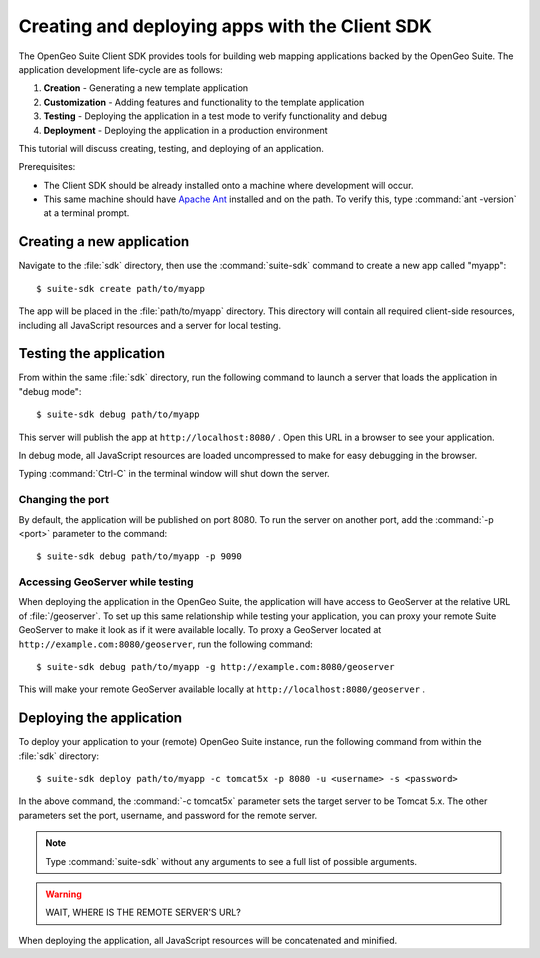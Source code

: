 ﻿.. _apps.clientsdk:

Creating and deploying apps with the Client SDK
===============================================

The OpenGeo Suite Client SDK provides tools for building web mapping applications backed by 
the OpenGeo Suite.  The application development life-cycle are as follows:

#. **Creation** - Generating a new template application
#. **Customization** - Adding features and functionality to the template application
#. **Testing** - Deploying the application in a test mode to verify functionality and debug
#. **Deployment** - Deploying the application in a production environment

This tutorial will discuss creating, testing, and deploying of an application.

Prerequisites:

* The Client SDK should be already installed onto a machine where development will occur.
* This same machine should have `Apache Ant <http://ant.apache.org>`_ installed and on the path.  To verify this, type :command:`ant -version` at a terminal prompt. 

.. _apps.clientsdk.create:

Creating a new application
--------------------------

Navigate to the :file:`sdk` directory, then use the :command:`suite-sdk` command to create a new app called "myapp"::

  $ suite-sdk create path/to/myapp

The app will be placed in the :file:`path/to/myapp` directory.  This directory will contain all required client-side resources, including all JavaScript resources and a server for local testing.

.. _apps.clientsdk.debug:

Testing the application
-----------------------

From within the same :file:`sdk` directory, run the following command to launch a server that loads the application in "debug mode"::

  $ suite-sdk debug path/to/myapp

This server will publish the app at ``http://localhost:8080/`` .  Open this URL in a browser to see your application.

In debug mode, all JavaScript resources are loaded uncompressed to make for easy debugging in the browser.

Typing :command:`Ctrl-C` in the terminal window will shut down the server.

Changing the port
~~~~~~~~~~~~~~~~~

By default, the application will be published on port 8080.  To run the server on another 
port, add the :command:`-p <port>` parameter to the command::

  $ suite-sdk debug path/to/myapp -p 9090


Accessing GeoServer while testing
~~~~~~~~~~~~~~~~~~~~~~~~~~~~~~~~~

When deploying the application in the OpenGeo Suite, the application will have access to GeoServer at the relative URL of :file:`/geoserver`.  To set up this same relationship while testing your application, you can proxy your remote Suite GeoServer to make it look as if it were available locally.  To proxy a GeoServer located at ``http://example.com:8080/geoserver``, run the following command::

  $ suite-sdk debug path/to/myapp -g http://example.com:8080/geoserver

This will make your 
remote GeoServer available locally at ``http://localhost:8080/geoserver`` .


.. _apps.clientsdk.deploy:

Deploying the application
-------------------------

To deploy your application to your (remote) OpenGeo Suite instance, run the following command from within the :file:`sdk` directory::

  $ suite-sdk deploy path/to/myapp -c tomcat5x -p 8080 -u <username> -s <password>

In the above command, the :command:`-c tomcat5x` parameter sets the target server to be Tomcat 5.x.  The other parameters set the port, username, and password for the remote server.

.. note::  Type :command:`suite-sdk` without any arguments to see a full list of possible arguments.

.. warning:: WAIT, WHERE IS THE REMOTE SERVER'S URL?

When deploying the application, all JavaScript resources will be concatenated and minified.

